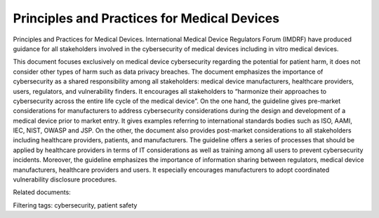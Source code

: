 Principles and Practices for Medical Devices
=============================================

Principles and Practices for Medical Devices. International Medical Device Regulators Forum (IMDRF) have produced guidance for all stakeholders involved in the cybersecurity of medical devices including in vitro medical devices. 

This document focuses exclusively on medical device cybersecurity regarding the potential for patient harm, it does not consider other types of harm such as data privacy breaches. The document emphasizes the importance of cybersecurity as a shared responsibility among all stakeholders: medical device manufacturers, healthcare providers, users, regulators, and vulnerability finders. It encourages all stakeholders to “harmonize their approaches to cybersecurity across the entire life cycle of the medical device”.
On the one hand, the guideline gives pre-market considerations for manufacturers to address cybersecurity considerations during the design and development of a medical device prior to market entry. It gives examples referring to international standards bodies such as ISO, AAMI, IEC, NIST, OWASP and JSP.
On the other, the document also provides post-market considerations to all stakeholders including healthcare providers, patients, and manufacturers. The guideline offers a series of processes that should be applied by healthcare providers in terms of IT considerations as well as training among all users to prevent cybersecurity incidents.
Moreover, the guideline emphasizes the importance of information sharing between regulators, medical device manufacturers, healthcare providers and users. It especially encourages manufacturers to adopt coordinated vulnerability disclosure procedures.

Related documents: 

Filtering tags: cybersecurity, patient safety